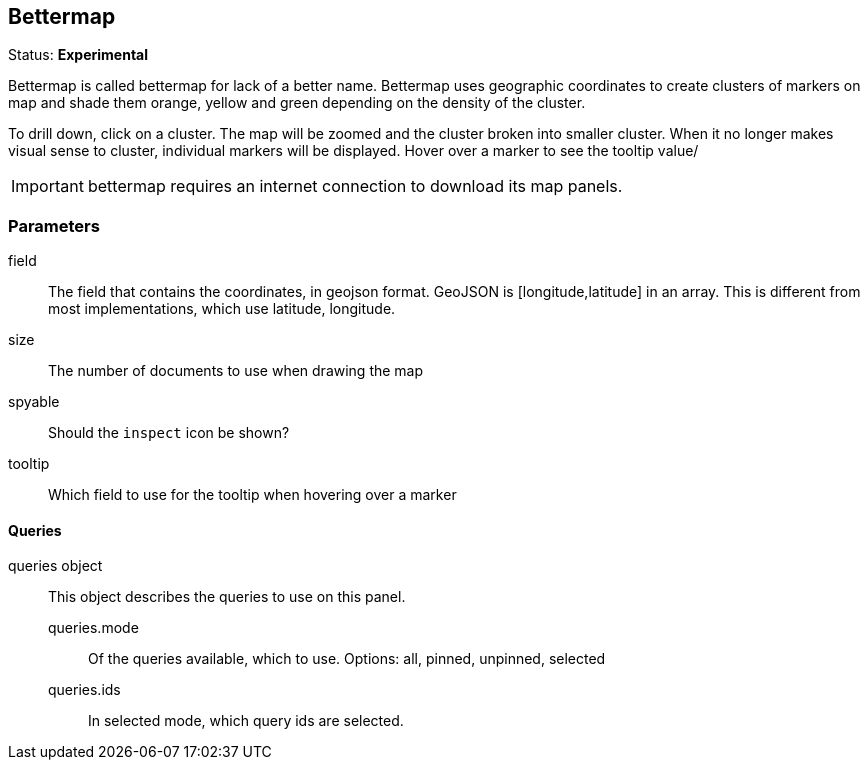 
== Bettermap
Status: *Experimental*

Bettermap is called bettermap for lack of a better name. Bettermap uses geographic coordinates to
create clusters of markers on map and shade them orange, yellow and green depending on the
density of the cluster.

To drill down, click on a cluster. The map will be zoomed and the cluster broken into smaller cluster.
When it no longer makes visual sense to cluster, individual markers will be displayed. Hover over
a marker to see the tooltip value/

IMPORTANT: bettermap requires an internet connection to download its map panels.

=== Parameters

field:: The field that contains the coordinates, in geojson format. GeoJSON is
+[longitude,latitude]+ in an array. This is different from most implementations, which use
latitude, longitude.
size:: The number of documents to use when drawing the map
spyable:: Should the `inspect` icon be shown?
tooltip:: Which field to use for the tooltip when hovering over a marker

==== Queries
queries object:: This object describes the queries to use on this panel.
queries.mode::: Of the queries available, which to use. Options: +all, pinned, unpinned, selected+
queries.ids::: In +selected+ mode, which query ids are selected.
